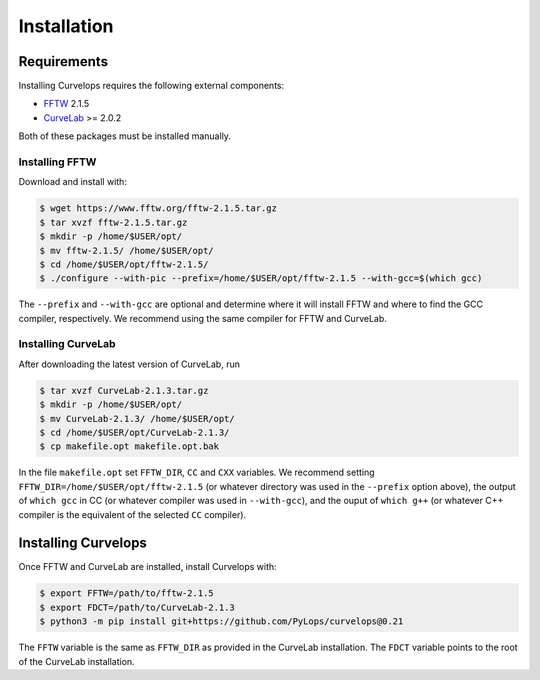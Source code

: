 .. _installation:

Installation
============

.. _requirements:

Requirements
------------

Installing Curvelops requires the following external components:

* `FFTW <https://www.fftw.org/download.html>`_  2.1.5
* `CurveLab <http://www.curvelet.org>`_ >= 2.0.2

Both of these packages must be installed manually.

Installing FFTW
~~~~~~~~~~~~~~~
Download and install with:


..  code-block:: console

    $ wget https://www.fftw.org/fftw-2.1.5.tar.gz
    $ tar xvzf fftw-2.1.5.tar.gz
    $ mkdir -p /home/$USER/opt/
    $ mv fftw-2.1.5/ /home/$USER/opt/
    $ cd /home/$USER/opt/fftw-2.1.5/
    $ ./configure --with-pic --prefix=/home/$USER/opt/fftw-2.1.5 --with-gcc=$(which gcc)

The ``--prefix`` and ``--with-gcc`` are optional and determine where it will
install FFTW and where to find the GCC compiler, respectively. We recommend
using the same compiler for FFTW and CurveLab.

Installing CurveLab
~~~~~~~~~~~~~~~~~~~
After downloading the latest version of CurveLab, run

..  code-block:: console

    $ tar xvzf CurveLab-2.1.3.tar.gz
    $ mkdir -p /home/$USER/opt/
    $ mv CurveLab-2.1.3/ /home/$USER/opt/
    $ cd /home/$USER/opt/CurveLab-2.1.3/
    $ cp makefile.opt makefile.opt.bak

In the file ``makefile.opt`` set ``FFTW_DIR``, ``CC`` and ``CXX`` variables.
We recommend setting ``FFTW_DIR=/home/$USER/opt/fftw-2.1.5``
(or whatever directory was used in the ``--prefix`` option above), the output
of ``which gcc`` in CC (or whatever compiler was used in ``--with-gcc``), and
the ouput of ``which g++`` (or whatever C++ compiler is the equivalent of
the selected ``CC`` compiler).

Installing Curvelops
--------------------

Once FFTW and CurveLab are installed, install Curvelops with:

..  code-block:: console

    $ export FFTW=/path/to/fftw-2.1.5
    $ export FDCT=/path/to/CurveLab-2.1.3
    $ python3 -m pip install git+https://github.com/PyLops/curvelops@0.21

The ``FFTW`` variable is the same as ``FFTW_DIR`` as provided in the CurveLab
installation. The ``FDCT`` variable points to the root of the CurveLab
installation.
